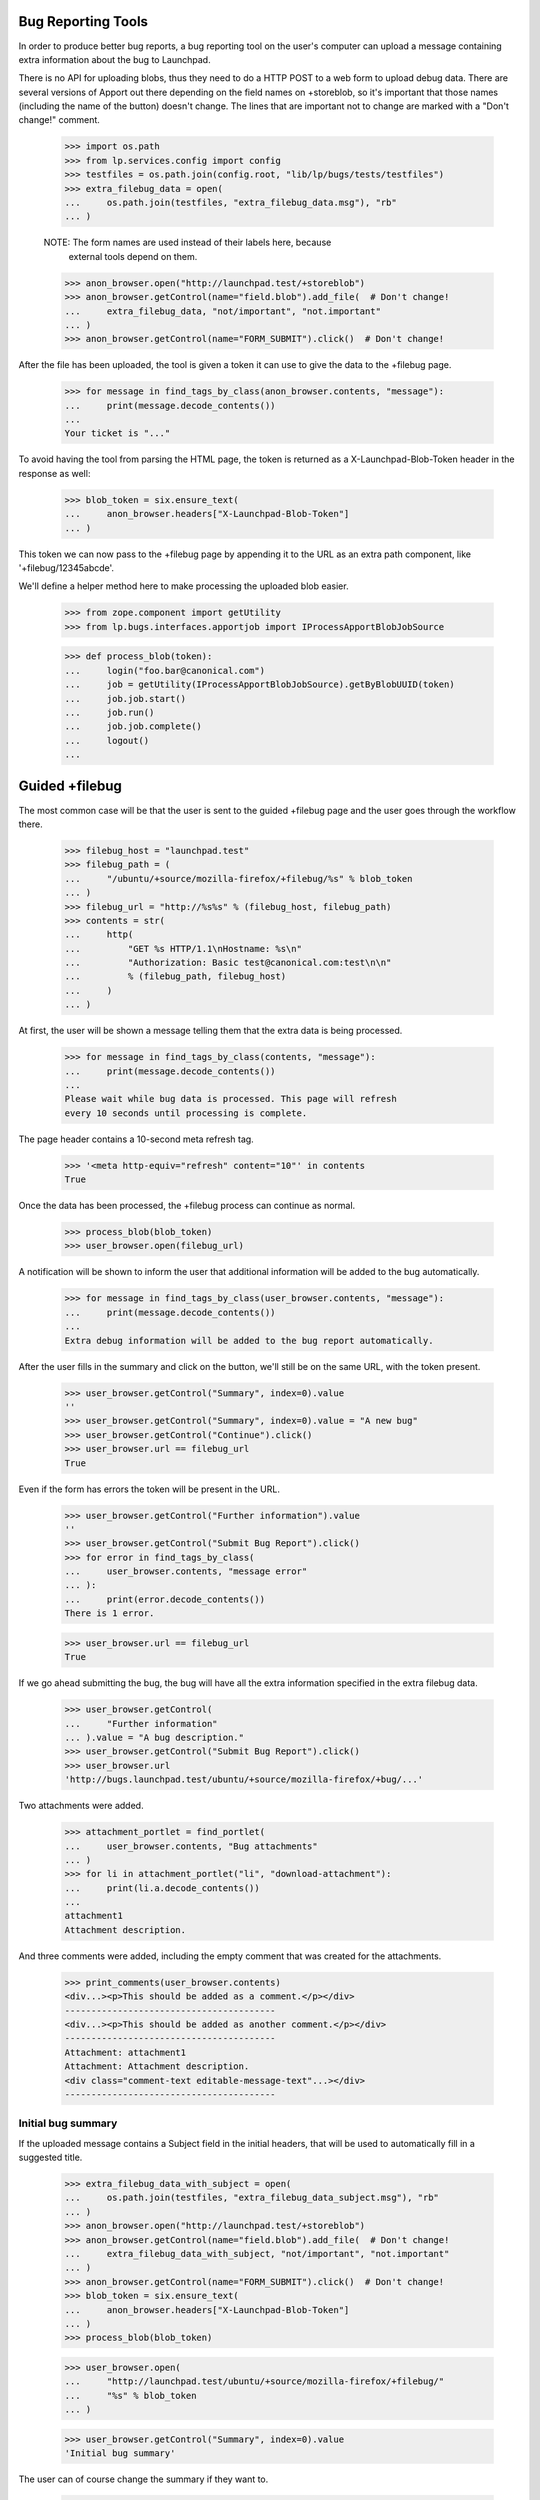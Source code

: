 Bug Reporting Tools
===================

In order to produce better bug reports, a bug reporting tool on the
user's computer can upload a message containing extra information about
the bug to Launchpad.

There is no API for uploading blobs, thus they need to do a HTTP POST to
a web form to upload debug data. There are several versions of Apport out
there depending on the field names on +storeblob, so it's important that
those names (including the name of the button) doesn't change. The lines
that are important not to change are marked with a "Don't change!"
comment.

    >>> import os.path
    >>> from lp.services.config import config
    >>> testfiles = os.path.join(config.root, "lib/lp/bugs/tests/testfiles")
    >>> extra_filebug_data = open(
    ...     os.path.join(testfiles, "extra_filebug_data.msg"), "rb"
    ... )

    NOTE: The form names are used instead of their labels here, because
          external tools depend on them.
    >>> anon_browser.open("http://launchpad.test/+storeblob")
    >>> anon_browser.getControl(name="field.blob").add_file(  # Don't change!
    ...     extra_filebug_data, "not/important", "not.important"
    ... )
    >>> anon_browser.getControl(name="FORM_SUBMIT").click()  # Don't change!

After the file has been uploaded, the tool is given a token it can use
to give the data to the +filebug page.

    >>> for message in find_tags_by_class(anon_browser.contents, "message"):
    ...     print(message.decode_contents())
    ...
    Your ticket is "..."

To avoid having the tool from parsing the HTML page, the token is
returned as a X-Launchpad-Blob-Token header in the response as well:

    >>> blob_token = six.ensure_text(
    ...     anon_browser.headers["X-Launchpad-Blob-Token"]
    ... )

This token we can now pass to the +filebug page by appending it to the
URL as an extra path component, like '+filebug/12345abcde'.

We'll define a helper method here to make processing the uploaded blob
easier.

    >>> from zope.component import getUtility
    >>> from lp.bugs.interfaces.apportjob import IProcessApportBlobJobSource

    >>> def process_blob(token):
    ...     login("foo.bar@canonical.com")
    ...     job = getUtility(IProcessApportBlobJobSource).getByBlobUUID(token)
    ...     job.job.start()
    ...     job.run()
    ...     job.job.complete()
    ...     logout()
    ...

Guided +filebug
===============

The most common case will be that the user is sent to the guided
+filebug page and the user goes through the workflow there.

    >>> filebug_host = "launchpad.test"
    >>> filebug_path = (
    ...     "/ubuntu/+source/mozilla-firefox/+filebug/%s" % blob_token
    ... )
    >>> filebug_url = "http://%s%s" % (filebug_host, filebug_path)
    >>> contents = str(
    ...     http(
    ...         "GET %s HTTP/1.1\nHostname: %s\n"
    ...         "Authorization: Basic test@canonical.com:test\n\n"
    ...         % (filebug_path, filebug_host)
    ...     )
    ... )

At first, the user will be shown a message telling them that the extra
data is being processed.

    >>> for message in find_tags_by_class(contents, "message"):
    ...     print(message.decode_contents())
    ...
    Please wait while bug data is processed. This page will refresh
    every 10 seconds until processing is complete.

The page header contains a 10-second meta refresh tag.

    >>> '<meta http-equiv="refresh" content="10"' in contents
    True

Once the data has been processed, the +filebug process can continue as
normal.

    >>> process_blob(blob_token)
    >>> user_browser.open(filebug_url)

A notification will be shown to inform the user that additional
information will be added to the bug automatically.

    >>> for message in find_tags_by_class(user_browser.contents, "message"):
    ...     print(message.decode_contents())
    ...
    Extra debug information will be added to the bug report automatically.

After the user fills in the summary and click on the button, we'll still
be on the same URL, with the token present.

    >>> user_browser.getControl("Summary", index=0).value
    ''
    >>> user_browser.getControl("Summary", index=0).value = "A new bug"
    >>> user_browser.getControl("Continue").click()
    >>> user_browser.url == filebug_url
    True

Even if the form has errors the token will be present in the URL.

    >>> user_browser.getControl("Further information").value
    ''
    >>> user_browser.getControl("Submit Bug Report").click()
    >>> for error in find_tags_by_class(
    ...     user_browser.contents, "message error"
    ... ):
    ...     print(error.decode_contents())
    There is 1 error.

    >>> user_browser.url == filebug_url
    True

If we go ahead submitting the bug, the bug will have all the extra
information specified in the extra filebug data.

    >>> user_browser.getControl(
    ...     "Further information"
    ... ).value = "A bug description."
    >>> user_browser.getControl("Submit Bug Report").click()
    >>> user_browser.url
    'http://bugs.launchpad.test/ubuntu/+source/mozilla-firefox/+bug/...'

Two attachments were added.

    >>> attachment_portlet = find_portlet(
    ...     user_browser.contents, "Bug attachments"
    ... )
    >>> for li in attachment_portlet("li", "download-attachment"):
    ...     print(li.a.decode_contents())
    ...
    attachment1
    Attachment description.

And three comments were added, including the empty comment that was
created for the attachments.

    >>> print_comments(user_browser.contents)
    <div...><p>This should be added as a comment.</p></div>
    ----------------------------------------
    <div...><p>This should be added as another comment.</p></div>
    ----------------------------------------
    Attachment: attachment1
    Attachment: Attachment description.
    <div class="comment-text editable-message-text"...></div>
    ----------------------------------------


Initial bug summary
-------------------

If the uploaded message contains a Subject field in the initial headers,
that will be used to automatically fill in a suggested title.

    >>> extra_filebug_data_with_subject = open(
    ...     os.path.join(testfiles, "extra_filebug_data_subject.msg"), "rb"
    ... )
    >>> anon_browser.open("http://launchpad.test/+storeblob")
    >>> anon_browser.getControl(name="field.blob").add_file(  # Don't change!
    ...     extra_filebug_data_with_subject, "not/important", "not.important"
    ... )
    >>> anon_browser.getControl(name="FORM_SUBMIT").click()  # Don't change!
    >>> blob_token = six.ensure_text(
    ...     anon_browser.headers["X-Launchpad-Blob-Token"]
    ... )
    >>> process_blob(blob_token)

    >>> user_browser.open(
    ...     "http://launchpad.test/ubuntu/+source/mozilla-firefox/+filebug/"
    ...     "%s" % blob_token
    ... )

    >>> user_browser.getControl("Summary", index=0).value
    'Initial bug summary'

The user can of course change the summary if they want to.

    >>> user_browser.getControl("Summary", index=0).value = "Another summary"
    >>> user_browser.getControl("Continue").click()
    >>> user_browser.getControl("Summary", index=0).value
    'Another summary'

Tags
----

If the uploaded message contains a Tags field, the tags widget will be
initialized with that value.

    >>> extra_filebug_data_with_subject = open(
    ...     os.path.join(testfiles, "extra_filebug_data_tags.msg"), "rb"
    ... )
    >>> anon_browser.open("http://launchpad.test/+storeblob")
    >>> anon_browser.getControl(name="field.blob").add_file(  # Don't change!
    ...     extra_filebug_data_with_subject, "not/important", "not.important"
    ... )
    >>> anon_browser.getControl(name="FORM_SUBMIT").click()  # Don't change!
    >>> blob_token = six.ensure_text(
    ...     anon_browser.headers["X-Launchpad-Blob-Token"]
    ... )
    >>> process_blob(blob_token)

    >>> user_browser.open(
    ...     "http://launchpad.test/ubuntu/+source/mozilla-firefox/"
    ...     "+filebug/%s" % blob_token
    ... )
    >>> user_browser.getControl("Summary", index=0).value = "Another summary"
    >>> user_browser.getControl("Continue").click()

    >>> user_browser.getControl("Tags").value
    'bar foo'

The user can of course change the tags if they want.

    >>> user_browser.getControl("Tags").value = "bar baz"
    >>> user_browser.getControl("Summary", index=0).value = "Bug Summary"
    >>> user_browser.getControl(
    ...     "Further information"
    ... ).value = "Bug description."
    >>> user_browser.getControl("Submit Bug Report").click()
    >>> user_browser.url
    'http://bugs.launchpad.test/ubuntu/+source/mozilla-firefox/+bug/...'

    >>> tags = find_tag_by_id(user_browser.contents, "bug-tags")
    >>> print(extract_text(tags))
    Tags: bar baz...

The normal +filebug page has a hidden tags widget, so bugs filed via
that will get their tags set as well.

    >>> user_browser.open(
    ...     "http://launchpad.test/ubuntu/+source/mozilla-firefox/+filebug/"
    ...     "%s" % blob_token
    ... )
    >>> user_browser.getControl("Summary", index=0).value = "Bug Summary"
    >>> user_browser.getControl("Continue").click()

    >>> user_browser.getControl(
    ...     "Further information"
    ... ).value = "Bug description."
    >>> user_browser.getControl("Submit Bug Report").click()
    >>> user_browser.url
    'http://bugs.launchpad.test/ubuntu/+source/mozilla-firefox/+bug/...'

    >>> tags = find_tag_by_id(user_browser.contents, "bug-tags")
    >>> print(extract_text(tags))
    Tags: bar foo...
